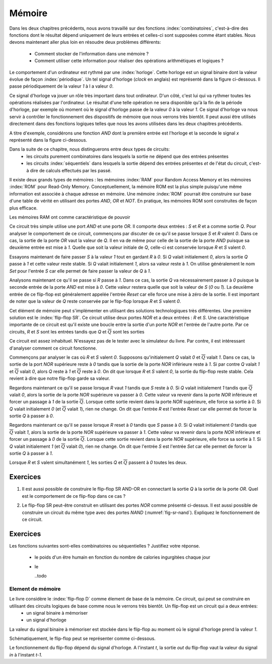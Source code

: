 

Mémoire
=======


Dans les deux chapitres précédents, nous avons travaillé sur des fonctions :index:`combinatoires`, c'est-à-dire des fonctions dont le résultat dépend uniquement de leurs entrées et celles-ci sont supposées comme étant stables. Nous devons maintenant aller plus loin en résoudre deux problèmes différents:

 - Comment stocker de l'information dans une mémoire ?
 - Comment utiliser cette information pour réaliser des opérations arithmétiques et logiques ?


Le comportement d'un ordinateur est rythmé par une :index:`horloge`. Cette horloge est un signal binaire dont la valeur évolue de façon :index:`périodique`. Un tel signal d'horloge (`clock` en anglais) est représenté dans la figure ci-dessous. Il passe périodiquement de la valeur `1` à l a valeur `0`.

.. tikz:: Signal d'horloge d'un ordinateur

          \draw[thick,->] (0,0) -- (5,0) node[anchor=north east] {temps};
          
          \foreach \tick in {0,0.5,1,1.5,2,2.5,3,3.5,4,4.5,5}
          \draw [dotted,-] (\tick, 0) -- (\tick, -3) node [below] {};

          \foreach \y in {-1}
           \foreach \tick in {0,1,2,3,4}
           \draw [thick,color=blue,-] (\tick, \y) -- (\tick+0.5, \y )
                           (\tick+0.5, \y ) -- (\tick+0.5, \y-0.5 )
                           (\tick+0.5, \y-0.5 ) -- (\tick+1, \y-0.5 )
                           (\tick+1, \y-0.5 ) -- (\tick+1, \y );
                           
          \node [color=blue] at (-0.5,-1) {Clock};
          \node [color=blue] at (5.5,-1) {1};
          \node [color=blue] at (5.5,-1.5) {0};
          
Ce signal d'horloge va jouer un rôle très important dans tout ordinateur. D'un côté, c'est lui qui va rythmer toutes les opérations réalisées par l'ordinateur. Le résultat d'une telle opération ne sera disponible qu'à la fin de la période d'horloge, par exemple où moment où le signal d'horloge passe de la valeur `0` à la valeur `1`. Ce signal d'horloge va nous servir à contrôler le fonctionnement des dispositifs de mémoire que nous verrons très bientôt. Il peut aussi être utilisés directement dans des fonctions logiques telles que nous les avons utilisées dans les deux chapitres précédents.

A titre d'exemple, considérons une fonction `AND` dont la première entrée est l'horloge et la seconde le signal `x` représenté dans la figure ci-dessous.

.. tikz:: Une fonction AND connectée à une horloge 

          \node [color=blue] at (0,1) (clock) {Clock};
          \node [color=red] at (0,0.5) (x) {x};
          \node [color=black] at (3,0.75) (out) {out};
                
          \node[and gate US, draw, rotate=0, logic gate inputs=nn, scale=1] at (2,0.75) (and) {};
          \draw [->] (clock) -- (and.input 1);
          \draw [->] (x) -- (and.input 2);
          \draw [->] (and.output) -- (out);
          
          \draw[thick,->] (0,0) -- (5,0) node[anchor=north east] {temps};
          
          \foreach \tick in {0,0.5,1,1.5,2,2.5,3,3.5,4,4.5,5}
          \draw [dotted,-] (\tick, 0) -- (\tick, -5) node [below] {};

          \foreach \y in {-1}
           \foreach \tick in {0,1,2,3,4}
           \draw [thick,color=blue,-] (\tick, \y-0.5 ) -- (\tick, \y) -- (\tick+0.5, \y )
                           (\tick+0.5, \y ) -- (\tick+0.5, \y-0.5 )
                           (\tick+0.5, \y-0.5 ) -- (\tick+1, \y-0.5 )
                           (\tick+1, \y-0.5 );
                           
          \node [color=blue] at (-0.5,-1) {Clock};
          \node [color=blue] at (5.5,-1) {1};
          \node [color=blue] at (5.5,-1.5) {0};

          \node [color=red] at (-0.5,-2) {x};
          \draw [thick, color=red,-] (0,-2) -- (2,-2) -- (2,-2.5) -- (4,-2.5) -- (4,-2)  -- (5,-2) {};
          \node [color=red] at (5.5,-2) {1};
          \node [color=red] at (5.5,-2.5) {0};

          
           \node [color=black] at (-0.5,-3) {out};
                     
           \foreach \y in {-3}
           \foreach \tick in {0,1,4}
           \draw [thick,color=black,-] (\tick, \y-0.5) -- (\tick, \y) -- (\tick+0.5, \y )
                           (\tick+0.5, \y ) -- (\tick+0.5, \y-0.5 )
                           (\tick+0.5, \y-0.5 ) -- (\tick+1, \y-0.5 )
                           (\tick+1, \y-0.5 );
            \foreach \y in {-3} \draw [thick, color=black,-] (2, \y-0.5) -- (4,\y -0.5) ;


Dans la suite de ce chapitre, nous distinguerons entre deux types de circuits:
  - les circuits purement combinatoires dans lesquels la sortie ne dépend que des entrées présentes
  - les circuits :index:`séquentiels` dans lesquels la sortie dépend des entrées présentes *et* de l'état du circuit, c'est-à dire de calculs effectués par les passé.

.. mémoire RAM versus mémoire ROM

Il existe deux grands types de mémoires : les mémoires :index:`RAM` pour Random Access Memory et les mémoires :index:`ROM` pour Read-Only Memory. Conceptuellement, la mémoire ROM est la plus simple puisqu'une même information est associée à chaque adresse en mémoire. Une mémoire :index:`ROM` pourrait être construire sur base d'une table de vérité en utilisant des portes `AND`, `OR` et `NOT`. En pratique, les mémoires ROM sont construites de façon plus efficace.

Les mémoires RAM ont comme caractéristique de pouvoir 

.. tikz:: Représentation graphique d'un flip-flop SR AND-OR
   :libs:  circuits.logic.US 

   [tiny circuit symbols, every circuit symbol/.style={fill=white,draw}]

   \node [or gate US, draw] (or) at (0,0) {};
   \node [and gate US,draw] (and) at ($(or.output) + (1,-0.5)$) {};
   
   \node (s) at ($(or.input 2) + (-1,0)$) {$S$}; 
   \node (q) at ($(and.output) + (2,0)$)  {$Q$}; 
   \draw (s) -- (or.input 2);

   \node [not gate US,draw] (not) at  ($(and.input 2) + (-1,0)$) {};
   \node (r) at ($(not) + (-1,0)$)  {$R$}; 
   \draw (r) -- (not.input);           
   \draw (not.output) -- (and.input 2);
   
   \draw (or.output) -- (and.input 1);
   \draw (and.output) -- ($(and.output) + (0.5,0)$) -- ($(and.output) + (0.5,1)$) --  ($(and.output) + (-2.5,1)$) -- ($(or.input 1) + (-0.5,0)$) -- (or.input 1); 

   \draw ($(and.output) + (0.5,0)$) -- (q);


Ce circuit très simple utilise une port `AND` et une porte `OR`. Il comporte deux  entrées : `S` et `R` et a comme sortie `Q`. Pour analyser le comportement de ce circuit, commençons par discuter de ce qu'il se passe lorsque `S` et `R` valent `0`. Dans ce cas, la sortie de la porte `OR` vaut la valeur de `Q`. Il en va de même pour celle de la sortie de la porte `AND` puisque sa deuxième entrée est mise à `1`. Quelle que soit la valeur initiale de `Q`, celle-ci est conservée lorsque `R` et `S` valent `0`.

Essayons maintenant de faire passer `S` à la valeur `1` tout en gardant `R` à `0`. Si `Q` valait initialement `0`, alors la sortie `Q` passe à `1` et cette valeur reste stable. Si `Q` valait initialement `1`, alors sa valeur reste à `1`. On utilise généralement le nom `Set` pour l'entrée `S` car elle permet de faire passer la valeur de `Q` à `1`.

Analysons maintenant ce qu'il se passe si `R` passe à `1`. Dans ce cas, la sortie `Q` va nécessairement passer à `0` puisque la seconde entrée de la porte `AND` est mise à `0`. Cette valeur restera quelle que soit la valeur de `S`  (`0` ou `1`). La deuxième entrée de ce flip-flop est généralement appelée l'entrée `Reset` car elle force une mise à zéro de la sortie. Il est important de noter que la valeur de `Q` reste conservée par le flip-flop lorsque `R` et `S` valent `0`.

.. avec une horloge ?

   


Cet élément de mémoire peut s'implémenter en utilisant des solutions technologiques très différentes. Une première solution est le :index:`flip-flop SR`. Ce circuit utilise deux portes `NOR` et a deux entrées : `R` et `S`. Une caractéristique importante de ce circuit est qu'il existe une boucle entre la sortie d'un porte `NOR` et l'entrée de l'autre porte. Par ce circuits, `R` et `S` sont les entrées tandis que `Q` et :math:`\overline{Q}` sont les sorties

Ce circuit est assez inhabituel. N'essayez pas de le tester avec le simulateur du livre. Par contre, il est intéressant d'analyser comment ce circuit fonctionne.

Commençons par analyser le cas où `R` et `S` valent `0`. Supposons qu'initialement `Q` valait `0` et :math:`\overline{Q}` valait `1`. Dans ce cas, la sortie de la port `NOR` supérieure reste à `0` tandis que la sortie de la porte `NOR` inférieure reste à `1`. Si par contre `Q` valait `1` et :math:`\overline{Q}` valait `0`, alors `Q` reste à `1` et :math:`\overline{Q}` reste à `0`. On dit que lorsque `R` et `S` valent `0`, la sortie du flip-flop reste stable. Cela revient à dire que notre flip-flop garde sa valeur.


Regardons maintenant ce qu'il se passe lorsque `R` vaut `1` tandis que `S` reste à `0`. Si `Q` valait initialement `1` tandis que :math:`\overline{Q}` valait `0`, alors la sortie de la porte `NOR` supérieure va passer à `0`.  Cette valeur va revenir dans la porte `NOR` inférieure et forcer un passage à `1` de la sortie :math:`\overline{Q}`. Lorsque cette sortie revient dans la porte `NOR` supérieure, elle force sa sortie à `0`. Si `Q` valait initialement `0` (et :math:`\overline{Q}` valait `1`), rien ne change.
On dit que l'entrée `R` est l'entrée `Reset` car elle permet de forcer la sortie `Q` à passer à `0`.


Regardons maintenant ce qu'il se passe lorsque `R` reset à `0` tandis que `S` passe à `0`. Si `Q` valait initialement `0` tandis que :math:`\overline{Q}` valait `1`, alors la sortie de la porte `NOR` supérieure va passer à `1`.  Cette valeur va revenir dans la porte `NOR` inférieure et forcer un passage à `0` de la sortie :math:`\overline{Q}`. Lorsque cette sortie revient dans la porte `NOR` supérieure, elle force sa sortie à `1`. Si `Q` valait initialement `1` (et :math:`\overline{Q}` valait `0`), rien ne change.
On dit que l'entrée `S` est l'entrée `Set` car elle permet de forcer la sortie `Q` à passer à `1`.

Lorsque `R` et `S` valent simultanément `1`, les sorties `Q` et :math:`\overline{Q}` passent à `0` toutes les deux.
    
.. _fig--sr-nor:   
.. tikz:: Représentation graphique d'un flip-flop SR utilisant des portes NOR 
   :libs:  circuits.logic.US 

   [tiny circuit symbols, every circuit symbol/.style={fill=white,draw}]
   
   \node (r) at (0,0) {$R$}; 
   \node (s) at (0,-1.7) {$S$}; 

   \node [nor gate US, draw] (nor1)  at ($(r) +(1.5,-0.2)$)  {}; 
   \node [nor gate US, draw] (nor2)  at ($(r) +(1.5,-1.2)$)  {}; 
   \draw (r) -- (nor1.input 1); 
   \draw (s) -- (nor2.input 2); 
   \draw (nor1.output) -- ($(nor1.output) + (0.5,0)$) -- ($(nor2.input 1) + (-0.5,0)$) -- (nor2.input 1) ; 
   \draw (nor2.output) -- ($(nor2.output) + (0.5,0)$) -- ($(nor1.input 2) + (-0.5,0)$) -- (nor1.input 2); 
   
   \node (q) at ($(nor1.output) + (1,0)$) {$Q$}; 
   \node (qb) at ($(nor2.output) + (1,0)$) {$\overline{Q}$}; 
   \draw ($(nor2.output) + (0.5,0)$) -- (qb); 
   \draw  ($(nor1.output) + (0.5,0)$) -- (q);


Exercices   
_________


1. Il est aussi possible de construire le flip-flop SR AND-OR en connectant la sortie `Q` à la sortie de la porte `OR`. Quel est le comportement de ce flip-flop dans ce cas ?

.. _fig-sr-and-or2:
.. tikz:: Variante du flip-flop SR AND-OR
   :libs:  circuits.logic.US 

   [tiny circuit symbols, every circuit symbol/.style={fill=white,draw}]

   \node [or gate US, draw] (or) at (0,0) {};
   \node [and gate US,draw] (and) at ($(or.output) + (1,-0.5)$) {};
   
   \node (s) at ($(or.input 2) + (-1,0)$) {$S$}; 
   \node (q) at ($(and) + (0,0.5)$)  {$Q$}; 
   \draw (s) -- (or.input 2);

   \node [not gate US,draw] (not) at  ($(and.input 2) + (-1,0)$) {};
   \node (r) at ($(not) + (-1,0)$)  {$R$}; 
   \draw (r) -- (not.input);           
   \draw (not.output) -- (and.input 2);
   
   \draw (or.output) -- (and.input 1);
   \draw (and.output) -- ($(and.output) + (0.5,0)$) -- ($(and.output) + (0.5,1)$) --  ($(and.output) + (-2.5,1)$) -- ($(or.input 1) + (-0.5,0)$) -- (or.input 1); 

   \draw (or.output) -- (q);

2. Le flip-flop SR peut-être construit en utilisant des portes `NOR` comme présenté ci-dessus. Il est aussi possible de construire un circuit du même type avec des portes `NAND` (:numref:`fig-sr-nand`). Expliquez le fonctionnement de ce circuit.

.. _fig-sr-nand:   
.. tikz:: Représentation graphique d'un flip-flop SR utilisant des portes NOR 
   :libs:  circuits.logic.US 

   [tiny circuit symbols, every circuit symbol/.style={fill=white,draw}]
   
   \node (r) at (0,0) {$\overline{S}$}; 
   \node (s) at (0,-1.7) {$\overline{R}$}; 
  
   \node [nand gate US, draw] (nor1)  at ($(r) +(1.5,-0.2)$)  {}; 
   \node [nand gate US, draw] (nor2)  at ($(r) +(1.5,-1.2)$)  {}; 
   \draw (r) -- (nor1.input 1); 
   \draw (s) -- (nor2.input 2); 
   \draw (nor1.output) -- ($(nor1.output) + (0.5,0)$) -- ($(nor2.input 1) + (-0.5,0)$) -- (nor2.input 1) ; 
   \draw (nor2.output) -- ($(nor2.output) + (0.5,0)$) -- ($(nor1.input 2) + (-0.5,0)$) -- (nor1.input 2); 
   
   \node (q) at ($(nor1.output) + (1,0)$) {$Q$}; 
   \node (qb) at ($(nor2.output) + (1,0)$) {$\overline{Q}$}; 

   \draw ($(nor2.output) + (0.5,0)$) -- (qb); 
   \draw  ($(nor1.output) + (0.5,0)$) -- (q);
    
Exercices
_________

Les fonctions suivantes sont-elles combinatoires ou séquentielles ? Justifiez votre réponse.

 - le poids d'un être humain en fonction du nombre de calories ingurgitées chaque jour
 - le

   ..todo


Element de mémoire
------------------

Le livre considère le :index:`flip-flop D` comme élement de base de la mémoire. Ce circuit, qui peut se construire en utilisant des circuits logiques de base comme nous le verrons très bientôt. Un flip-flop est un circuit qui a deux entrées:
 - un signal binaire à mémoriser
 - un signal d'horloge

La valeur du signal binaire à mémoriser est stockée dans le flip-flop au moment où le signal d'horloge prend la valeur `1`.

Schématiquement, le flip-flop peut se représenter comme ci-dessous.


.. tikz:: Un flip-flop D

   \node at ( 0,0) (in) {in};
   \node at (4,0) (out) {out};
   \node at (2,-1.5) (clock) {clock};
   \draw[draw=black] (1,-0.5) -- (1,0.5) -- (3,0.5) -- (3,-0.5) -- (1,-0.5) -- cycle;
   \draw [draw=black] (1.9,-0.5) -- (2, -0.4) -- (2.1,-0.5);
   \draw [->] (in) -- (1,0);
   \draw [->] (3,0) -- (out);
   \draw [->] (clock) -- (2,-0.5);


Le fonctionnement du flip-flop dépend du signal d'horloge. A l'instant `t`, la sortie `out` du flip-flop vaut la valeur du signal `in` à l'instant `t-1`.

    
